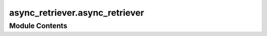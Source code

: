 async_retriever.async_retriever
===============================

.. py:module:: async_retriever.async_retriever

.. autoapi-nested-parse::

   Core async functions.





Module Contents
---------------

.. py:function:: delete_url_cache(url, request_method = 'GET', cache_name = None, **kwargs)

   Delete cached response associated with ``url``, along with its history (if applicable).

   :Parameters: * **url** (:class:`str`) -- URL to be deleted from the cache
                * **request_method** (:class:`str`, *optional*) -- HTTP request method to be deleted from the cache, defaults to ``GET``.
                * **cache_name** (:class:`str`, *optional*) -- Path to a file for caching the session, defaults to
                  ``./cache/aiohttp_cache.sqlite``.
                * **kwargs** (:class:`dict`, *optional*) -- Keywords to pass to the ``cache.delete_url()``.


.. py:function:: retrieve(urls: collections.abc.Sequence[aiohttp.typedefs.StrOrURL], read_method: Literal['text'], request_kwds: collections.abc.Sequence[dict[str, Any]] | None = ..., request_method: Literal['get', 'GET', 'post', 'POST'] = ..., max_workers: int = ..., cache_name: pathlib.Path | str | None = ..., timeout: int = ..., expire_after: int = ..., ssl: ssl.SSLContext | bool | None = ..., disable: bool = ..., raise_status: bool = ...) -> list[str]
                 retrieve(urls: collections.abc.Sequence[aiohttp.typedefs.StrOrURL], read_method: Literal['json'], request_kwds: collections.abc.Sequence[dict[str, Any]] | None = ..., request_method: Literal['get', 'GET', 'post', 'POST'] = ..., max_workers: int = ..., cache_name: pathlib.Path | str | None = ..., timeout: int = ..., expire_after: int = ..., ssl: ssl.SSLContext | bool | None = ..., disable: bool = ..., raise_status: bool = ...) -> list[dict[str, Any]] | list[list[dict[str, Any]]]
                 retrieve(urls: collections.abc.Sequence[aiohttp.typedefs.StrOrURL], read_method: Literal['binary'], request_kwds: collections.abc.Sequence[dict[str, Any]] | None = ..., request_method: Literal['get', 'GET', 'post', 'POST'] = ..., max_workers: int = ..., cache_name: pathlib.Path | str | None = ..., timeout: int = ..., expire_after: int = ..., ssl: ssl.SSLContext | bool | None = ..., disable: bool = ..., raise_status: bool = ...) -> list[bytes]

   Send async requests.

   :Parameters: * **urls** (:class:`list` of :class:`str`) -- List of URLs.
                * **read_method** (:class:`str`) -- Method for returning the request; ``binary``, ``json``, and ``text``.
                * **request_kwds** (:class:`list` of :class:`dict`, *optional*) -- List of requests keywords corresponding to input URLs (1 on 1 mapping),
                  defaults to ``None``. For example, ``[{"params": {...}, "headers": {...}}, ...]``.
                * **request_method** (:class:`str`, *optional*) -- Request type; ``GET`` (``get``) or ``POST`` (``post``). Defaults to ``GET``.
                * **max_workers** (:class:`int`, *optional*) -- Maximum number of async processes, defaults to 8.
                * **cache_name** (:class:`str`, *optional*) -- Path to a file for caching the session, defaults to ``./cache/aiohttp_cache.sqlite``.
                * **timeout** (:class:`int`, *optional*) -- Requests timeout in seconds, defaults to 5.
                * **expire_after** (:class:`int`, *optional*) -- Expiration time for response caching in seconds, defaults to 2592000 (one week).
                * **ssl** (:class:`bool` or :class:`SSLContext`, *optional*) -- SSLContext to use for the connection, defaults to None. Set to False to disable
                  SSL certification verification.
                * **disable** (:class:`bool`, *optional*) -- If ``True`` temporarily disable caching requests and get new responses
                  from the server, defaults to False.
                * **raise_status** (:class:`bool`, *optional*) -- Raise an exception if the response status is not 200. If
                  ``False`` return ``None``. Defaults to ``True``.

   :returns: :class:`list` -- List of responses in the order of input URLs.

   .. rubric:: Examples

   >>> import async_retriever as ar
   >>> stations = ["01646500", "08072300", "11073495"]
   >>> url = "https://waterservices.usgs.gov/nwis/site"
   >>> urls, kwds = zip(
   ...     *[
   ...         (url, {"params": {"format": "rdb", "sites": s, "siteStatus": "all"}})
   ...         for s in stations
   ...     ]
   ... )
   >>> resp = ar.retrieve(urls, "text", request_kwds=kwds)
   >>> resp[0].split("\n")[-2].split("\t")[1]
   '01646500'


.. py:function:: retrieve_binary(urls, request_kwds = None, request_method = 'GET', max_workers = 8, cache_name = None, timeout = 5, expire_after = EXPIRE_AFTER, ssl = None, disable = False, raise_status = True)

   Send async requests and get the response as ``bytes``.

   :Parameters: * **urls** (:class:`list` of :class:`str`) -- List of URLs.
                * **request_kwds** (:class:`list` of :class:`dict`, *optional*) -- List of requests keywords corresponding to input URLs (1 on 1 mapping),
                  defaults to ``None``. For example, ``[{"params": {...}, "headers": {...}}, ...]``.
                * **request_method** (:class:`str`, *optional*) -- Request type; ``GET`` (``get``) or ``POST`` (``post``). Defaults to ``GET``.
                * **max_workers** (:class:`int`, *optional*) -- Maximum number of async processes, defaults to 8.
                * **cache_name** (:class:`str`, *optional*) -- Path to a file for caching the session, defaults to ``./cache/aiohttp_cache.sqlite``.
                * **timeout** (:class:`int`, *optional*) -- Requests timeout in seconds, defaults to 5.
                * **expire_after** (:class:`int`, *optional*) -- Expiration time for response caching in seconds, defaults to 2592000 (one week).
                * **ssl** (:class:`bool` or :class:`SSLContext`, *optional*) -- SSLContext to use for the connection, defaults to None. Set to False to disable
                  SSL certification verification.
                * **disable** (:class:`bool`, *optional*) -- If ``True`` temporarily disable caching requests and get new responses
                  from the server, defaults to False.
                * **raise_status** (:class:`bool`, *optional*) -- Raise an exception if the response status is not 200. If
                  ``False`` return ``None``. Defaults to ``True``.

   :returns: :class:`bytes` -- List of responses in the order of input URLs.


.. py:function:: retrieve_json(urls, request_kwds = None, request_method = 'GET', max_workers = 8, cache_name = None, timeout = 5, expire_after = EXPIRE_AFTER, ssl = None, disable = False, raise_status = True)

   Send async requests and get the response as ``json``.

   :Parameters: * **urls** (:class:`list` of :class:`str`) -- List of URLs.
                * **request_kwds** (:class:`list` of :class:`dict`, *optional*) -- List of requests keywords corresponding to input URLs (1 on 1 mapping),
                  defaults to ``None``. For example, ``[{"params": {...}, "headers": {...}}, ...]``.
                * **request_method** (:class:`str`, *optional*) -- Request type; ``GET`` (``get``) or ``POST`` (``post``). Defaults to ``GET``.
                * **max_workers** (:class:`int`, *optional*) -- Maximum number of async processes, defaults to 8.
                * **cache_name** (:class:`str`, *optional*) -- Path to a file for caching the session, defaults to ``./cache/aiohttp_cache.sqlite``.
                * **timeout** (:class:`int`, *optional*) -- Requests timeout in seconds, defaults to 5.
                * **expire_after** (:class:`int`, *optional*) -- Expiration time for response caching in seconds, defaults to 2592000 (one week).
                * **ssl** (:class:`bool` or :class:`SSLContext`, *optional*) -- SSLContext to use for the connection, defaults to None. Set to False to disable
                  SSL certification verification.
                * **disable** (:class:`bool`, *optional*) -- If ``True`` temporarily disable caching requests and get new responses
                  from the server, defaults to False.
                * **raise_status** (:class:`bool`, *optional*) -- Raise an exception if the response status is not 200. If
                  ``False`` return ``None``. Defaults to ``True``.

   :returns: :class:`dict` -- List of responses in the order of input URLs.

   .. rubric:: Examples

   >>> import async_retriever as ar
   >>> urls = ["https://labs.waterdata.usgs.gov/api/nldi/linked-data/comid/position"]
   >>> kwds = [
   ...     {
   ...         "params": {
   ...             "f": "json",
   ...             "coords": "POINT(-68.325 45.0369)",
   ...         },
   ...     },
   ... ]
   >>> r = ar.retrieve_json(urls, kwds)
   >>> print(r[0]["features"][0]["properties"]["identifier"])
   2675320


.. py:function:: retrieve_text(urls, request_kwds = None, request_method = 'GET', max_workers = 8, cache_name = None, timeout = 5, expire_after = EXPIRE_AFTER, ssl = None, disable = False, raise_status = True)

   Send async requests and get the response as ``text``.

   :Parameters: * **urls** (:class:`list` of :class:`str`) -- List of URLs.
                * **request_kwds** (:class:`list` of :class:`dict`, *optional*) -- List of requests keywords corresponding to input URLs (1 on 1 mapping),
                  defaults to ``None``. For example, ``[{"params": {...}, "headers": {...}}, ...]``.
                * **request_method** (:class:`str`, *optional*) -- Request type; ``GET`` (``get``) or ``POST`` (``post``). Defaults to ``GET``.
                * **max_workers** (:class:`int`, *optional*) -- Maximum number of async processes, defaults to 8.
                * **cache_name** (:class:`str`, *optional*) -- Path to a file for caching the session, defaults to ``./cache/aiohttp_cache.sqlite``.
                * **timeout** (:class:`int`, *optional*) -- Requests timeout in seconds in seconds, defaults to 5.
                * **expire_after** (:class:`int`, *optional*) -- Expiration time for response caching in seconds, defaults to 2592000 (one week).
                * **ssl** (:class:`bool` or :class:`SSLContext`, *optional*) -- SSLContext to use for the connection, defaults to None. Set to False to disable
                  SSL certification verification.
                * **disable** (:class:`bool`, *optional*) -- If ``True`` temporarily disable caching requests and get new responses
                  from the server, defaults to False.
                * **raise_status** (:class:`bool`, *optional*) -- Raise an exception if the response status is not 200. If
                  ``False`` return ``None``. Defaults to ``True``.

   :returns: :class:`list` -- List of responses in the order of input URLs.

   .. rubric:: Examples

   >>> import async_retriever as ar
   >>> stations = ["01646500", "08072300", "11073495"]
   >>> url = "https://waterservices.usgs.gov/nwis/site"
   >>> urls, kwds = zip(
   ...     *[
   ...         (url, {"params": {"format": "rdb", "sites": s, "siteStatus": "all"}})
   ...         for s in stations
   ...     ]
   ... )
   >>> resp = ar.retrieve_text(urls, kwds)
   >>> resp[0].split("\n")[-2].split("\t")[1]
   '01646500'


.. py:function:: stream_write(urls, file_paths, request_kwds = None, request_method = 'GET', max_workers = 8, ssl = None, chunk_size = None)

   Send async requests.

   :Parameters: * **urls** (:class:`list` of :class:`str`) -- List of URLs.
                * **file_paths** (:class:`list` of :class:`str` or :class:`pathlib.Path`) -- List of file paths to write the response to.
                * **request_kwds** (:class:`list` of :class:`dict`, *optional*) -- List of requests keywords corresponding to input URLs (1 on 1 mapping),
                  defaults to ``None``. For example, ``[{"params": {...}, "headers": {...}}, ...]``.
                * **request_method** (:class:`str`, *optional*) -- Request type; ``GET`` (``get``) or ``POST`` (``post``). Defaults to ``GET``.
                * **max_workers** (:class:`int`, *optional*) -- Maximum number of async processes, defaults to 8.
                * **ssl** (:class:`bool` or :class:`SSLContext`, *optional*) -- SSLContext to use for the connection, defaults to None. Set to False to disable
                  SSL certification verification.
                * **chunk_size** (:class:`int`, *optional*) -- The size of the chunks in bytes to be written to the file, defaults to ``None``,
                  which will iterates over data chunks and write them as received from
                  the server.

   .. rubric:: Examples

   >>> import async_retriever as ar
   >>> import tempfile
   >>> url = "https://freetestdata.com/wp-content/uploads/2021/09/Free_Test_Data_500KB_CSV-1.csv"
   >>> with tempfile.NamedTemporaryFile() as temp:
   ...     ar.stream_write([url], [temp.name])


